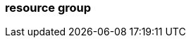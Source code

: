 === resource group
:term-name: resource group
:hover-text: A container for Redpanda Cloud resources, including clusters and networks. You can rename your default resource group, and you can create more resource groups. For example, you may want different resource groups for production and testing. 
:category: Redpanda Cloud